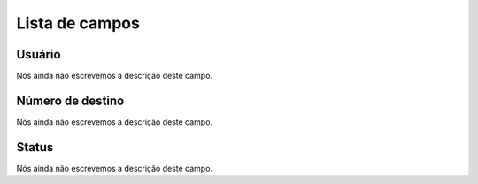 .. _callBack-menu-list:

***************
Lista de campos
***************



.. _callBack-id_user:

Usuário
""""""""

| Nós ainda não escrevemos a descrição deste campo.




.. _callBack-exten:

Número de destino
""""""""""""""""""

| Nós ainda não escrevemos a descrição deste campo.




.. _callBack-status:

Status
""""""

| Nós ainda não escrevemos a descrição deste campo.



